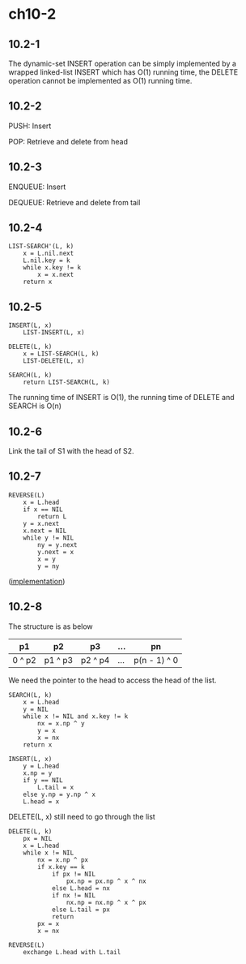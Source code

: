 * ch10-2
** 10.2-1
   The dynamic-set INSERT operation can be simply implemented by a wrapped 
   linked-list INSERT which has O(1) running time, the DELETE operation 
   cannot be implemented as O(1) running time.
** 10.2-2
   PUSH: Insert

   POP: Retrieve and delete from head
** 10.2-3
   ENQUEUE: Insert

   DEQUEUE: Retrieve and delete from tail
** 10.2-4
   #+BEGIN_SRC
   LIST-SEARCH'(L, k)
       x = L.nil.next
       L.nil.key = k
       while x.key != k
           x = x.next
       return x
   #+END_SRC
** 10.2-5
   #+BEGIN_SRC
   INSERT(L, x)
       LIST-INSERT(L, x)
   #+END_SRC
   #+BEGIN_SRC
   DELETE(L, k)
       x = LIST-SEARCH(L, k)
       LIST-DELETE(L, x)
   #+END_SRC
   #+BEGIN_SRC
   SEARCH(L, k)
       return LIST-SEARCH(L, k)
   #+END_SRC
   The running time of INSERT is O(1), the running time of DELETE and SEARCH is O(n)
** 10.2-6
   Link the tail of S1 with the head of S2.
** 10.2-7
   #+BEGIN_SRC
   REVERSE(L)
       x = L.head
       if x == NIL
           return L
       y = x.next
       x.next = NIL
       while y != NIL
           ny = y.next
           y.next = x
           x = y
           y = ny
   #+END_SRC

   ([[../codes/singly_linked_list_reverse.py][implementation]])
** 10.2-8
   The structure is as below
   |--------+---------+---------+-----+--------------|
   | p1     | p2      | p3      | ... | pn           |
   |--------+---------+---------+-----+--------------|
   | 0 ^ p2 | p1 ^ p3 | p2 ^ p4 | ... | p(n - 1) ^ 0 |
   |--------+---------+---------+-----+--------------|

   We need the pointer to the head to access the head of the list.

   #+BEGIN_SRC
   SEARCH(L, k)
       x = L.head
       y = NIL
       while x != NIL and x.key != k
           nx = x.np ^ y
           y = x
           x = nx
       return x
   #+END_SRC
   #+BEGIN_SRC
   INSERT(L, x)
       y = L.head
       x.np = y
       if y == NIL
           L.tail = x
       else y.np = y.np ^ x
       L.head = x
   #+END_SRC
   DELETE(L, x) still need to go through the list
   #+BEGIN_SRC
   DELETE(L, k)
       px = NIL
       x = L.head
       while x != NIL
           nx = x.np ^ px
           if x.key == k
               if px != NIL
                   px.np = px.np ^ x ^ nx
               else L.head = nx
               if nx != NIL
                   nx.np = nx.np ^ x ^ px
               else L.tail = px
               return
           px = x
           x = nx
   #+END_SRC
   #+BEGIN_SRC
   REVERSE(L)
       exchange L.head with L.tail
   #+END_SRC
